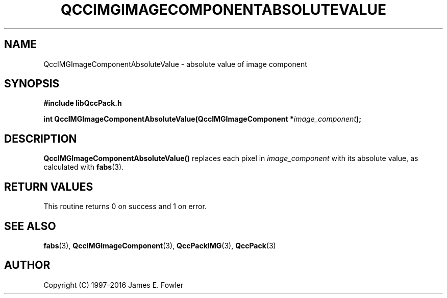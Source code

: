 .TH QCCIMGIMAGECOMPONENTABSOLUTEVALUE 3 "QCCPACK" ""
.SH NAME
QccIMGImageComponentAbsoluteValue \- 
absolute value of image component
.SH SYNOPSIS
.B #include "libQccPack.h"
.sp
.BI "int QccIMGImageComponentAbsoluteValue(QccIMGImageComponent *" image_component );
.SH DESCRIPTION
.BR QccIMGImageComponentAbsoluteValue()
replaces each pixel in
.IR image_component 
with its absolute value, as calculated with
.BR fabs (3).
.SH "RETURN VALUES"
This routine returns 0 on success and 1 on error.
.SH "SEE ALSO"
.BR fabs (3),
.BR QccIMGImageComponent (3),
.BR QccPackIMG (3),
.BR QccPack (3)

.SH AUTHOR
Copyright (C) 1997-2016  James E. Fowler
.\"  The programs herein are free software; you can redistribute them an.or
.\"  modify them under the terms of the GNU General Public License
.\"  as published by the Free Software Foundation; either version 2
.\"  of the License, or (at your option) any later version.
.\"  
.\"  These programs are distributed in the hope that they will be useful,
.\"  but WITHOUT ANY WARRANTY; without even the implied warranty of
.\"  MERCHANTABILITY or FITNESS FOR A PARTICULAR PURPOSE.  See the
.\"  GNU General Public License for more details.
.\"  
.\"  You should have received a copy of the GNU General Public License
.\"  along with these programs; if not, write to the Free Software
.\"  Foundation, Inc., 675 Mass Ave, Cambridge, MA 02139, USA.



